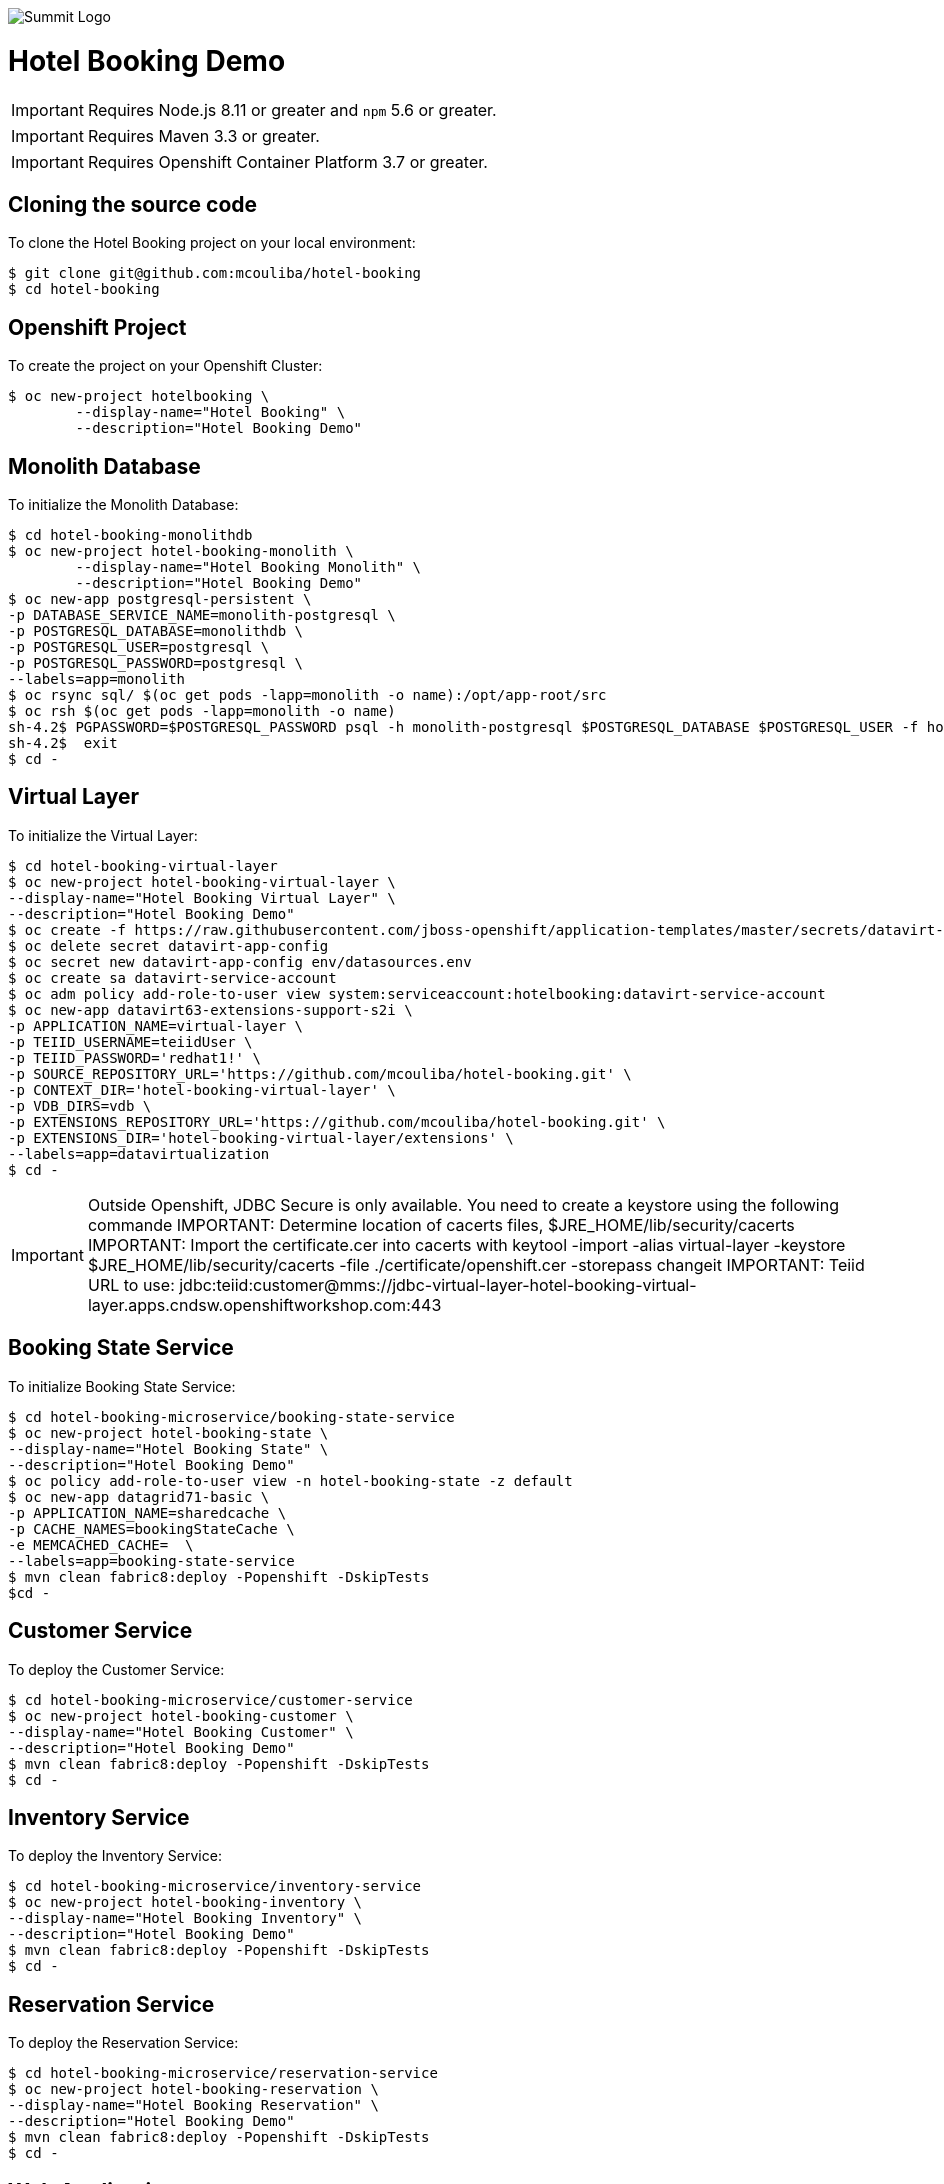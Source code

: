 image::summit-logo.png[Summit Logo]
= Hotel Booking Demo

IMPORTANT: Requires Node.js 8.11 or greater and `npm` 5.6 or greater.

IMPORTANT: Requires Maven 3.3 or greater.

IMPORTANT: Requires Openshift Container Platform 3.7 or greater.

== Cloning the source code
To clone the Hotel Booking project on your local environment:

[source,bash,options="nowrap",subs="attributes+"]
----
$ git clone git@github.com:mcouliba/hotel-booking
$ cd hotel-booking
----

== Openshift Project
To create the project on your Openshift Cluster:

[source,bash,options="nowrap",subs="attributes+"]
----
$ oc new-project hotelbooking \
	--display-name="Hotel Booking" \
	--description="Hotel Booking Demo"
----

== Monolith Database
To initialize the Monolith Database:

[source,bash,options="nowrap",subs="attributes+"]
----
$ cd hotel-booking-monolithdb
$ oc new-project hotel-booking-monolith \
	--display-name="Hotel Booking Monolith" \
	--description="Hotel Booking Demo"
$ oc new-app postgresql-persistent \
-p DATABASE_SERVICE_NAME=monolith-postgresql \
-p POSTGRESQL_DATABASE=monolithdb \
-p POSTGRESQL_USER=postgresql \
-p POSTGRESQL_PASSWORD=postgresql \
--labels=app=monolith
$ oc rsync sql/ $(oc get pods -lapp=monolith -o name):/opt/app-root/src
$ oc rsh $(oc get pods -lapp=monolith -o name) 
sh-4.2$ PGPASSWORD=$POSTGRESQL_PASSWORD psql -h monolith-postgresql $POSTGRESQL_DATABASE $POSTGRESQL_USER -f hotel-booking.ddl
sh-4.2$  exit
$ cd -
----

== Virtual Layer
To initialize the Virtual Layer:

[source,bash,options="nowrap",subs="attributes+"]
----
$ cd hotel-booking-virtual-layer
$ oc new-project hotel-booking-virtual-layer \
--display-name="Hotel Booking Virtual Layer" \
--description="Hotel Booking Demo"
$ oc create -f https://raw.githubusercontent.com/jboss-openshift/application-templates/master/secrets/datavirt-app-secret.yaml
$ oc delete secret datavirt-app-config
$ oc secret new datavirt-app-config env/datasources.env
$ oc create sa datavirt-service-account
$ oc adm policy add-role-to-user view system:serviceaccount:hotelbooking:datavirt-service-account
$ oc new-app datavirt63-extensions-support-s2i \
-p APPLICATION_NAME=virtual-layer \
-p TEIID_USERNAME=teiidUser \
-p TEIID_PASSWORD='redhat1!' \
-p SOURCE_REPOSITORY_URL='https://github.com/mcouliba/hotel-booking.git' \
-p CONTEXT_DIR='hotel-booking-virtual-layer' \
-p VDB_DIRS=vdb \
-p EXTENSIONS_REPOSITORY_URL='https://github.com/mcouliba/hotel-booking.git' \
-p EXTENSIONS_DIR='hotel-booking-virtual-layer/extensions' \
--labels=app=datavirtualization
$ cd -
----
IMPORTANT: Outside Openshift, JDBC Secure is only available. You need to create a keystore using the following commande
IMPORTANT: Determine location of cacerts files, $JRE_HOME/lib/security/cacerts
IMPORTANT: Import the certificate.cer into cacerts with keytool -import -alias virtual-layer -keystore $JRE_HOME/lib/security/cacerts -file ./certificate/openshift.cer  -storepass changeit
IMPORTANT: Teiid URL to use: jdbc:teiid:customer@mms://jdbc-virtual-layer-hotel-booking-virtual-layer.apps.cndsw.openshiftworkshop.com:443

== Booking State Service
To initialize Booking State Service:

[source,bash,options="nowrap",subs="attributes+"]
----
$ cd hotel-booking-microservice/booking-state-service
$ oc new-project hotel-booking-state \
--display-name="Hotel Booking State" \
--description="Hotel Booking Demo"
$ oc policy add-role-to-user view -n hotel-booking-state -z default
$ oc new-app datagrid71-basic \
-p APPLICATION_NAME=sharedcache \
-p CACHE_NAMES=bookingStateCache \
-e MEMCACHED_CACHE=  \
--labels=app=booking-state-service
$ mvn clean fabric8:deploy -Popenshift -DskipTests
$cd -
----

== Customer Service
To deploy the Customer Service:

[source,bash,options="nowrap",subs="attributes+"]
----
$ cd hotel-booking-microservice/customer-service
$ oc new-project hotel-booking-customer \
--display-name="Hotel Booking Customer" \
--description="Hotel Booking Demo"
$ mvn clean fabric8:deploy -Popenshift -DskipTests
$ cd -
----

== Inventory Service
To deploy the Inventory Service:

[source,bash,options="nowrap",subs="attributes+"]
----
$ cd hotel-booking-microservice/inventory-service
$ oc new-project hotel-booking-inventory \
--display-name="Hotel Booking Inventory" \
--description="Hotel Booking Demo"
$ mvn clean fabric8:deploy -Popenshift -DskipTests
$ cd -
----

== Reservation Service
To deploy the Reservation Service:

[source,bash,options="nowrap",subs="attributes+"]
----
$ cd hotel-booking-microservice/reservation-service
$ oc new-project hotel-booking-reservation \
--display-name="Hotel Booking Reservation" \
--description="Hotel Booking Demo"
$ mvn clean fabric8:deploy -Popenshift -DskipTests
$ cd -
----


== Web Application
To initialize the Web App :

[source,bash,options="nowrap",subs="attributes+"]
----
$ cd hotel-booking-web-app
$ oc new-project hotel-booking-web \
--display-name="Hotel Booking Web" \
--description="Hotel Booking Demo"
$ npm install
$ npm run openshift

$ cd -
----

To set up a A/B deployment:

[source,bash,options="nowrap",subs="attributes+"]
----
$ cd hotel-booking-web-app
$ oc project hotel-booking-web
$ vi package.json #Change the "name" parameter to "hotel-booking-web-app-v2"
$ vi src/components/ListView/HotelListView.js #Replace "abtesting hidden" by "abtesting"
$ npm run openshift

$ oc set route-backends hotel-booking-web-app hotel-booking-web-app=25 hotel-booking-web-app-v2=75

$ cd -
----

== Data Model
The following are the data model entities:

. Country - a country. Each record has the following properties:
	.. name, 
	.. ISO country code, and
	.. ISO currency code.
. City - a city. Each record has the following properties:
	.. country, 
	.. name, and
	.. postal code.
. Customer - a hotel customer. Each record has the following properties:
	.. name, 
	.. password, 
	.. email, 
	.. rewards ID number, 
	.. date became a member, 
	.. address, and
	.. city.
. Acceptance - a customer's acceptance to the releasing of personal data for various statements. Each record has the following properties:
    .. customer,
    .. statement 1 acceptance flag,
    .. statement 2 acceptance flag,
    .. statement 3 acceptance flag.
. Payment Information - a customer's payment information. Each record has the following properties:
	.. customer, 
	.. credit card number, 
	.. credit card type, 
	.. expiration date, and 
	.. security code. 
. Hotel Chain - a hotel chain (ex., Red Hat Hotel). Each record has the following properties:
	.. name.
. Hotel - a hotel. Each record has the following properties:
	.. hotel chain, 
	.. country, 
	.. name, 
	.. address, 
	.. city, 
	.. email,
	.. stars, and 
	.. URL.
. Room Configuration - a room configurations. Each record has the following properties:
	.. has separate living area indicator, 
	.. has microwave indicator, 
	.. number of adjoining rooms, 
	.. number of double beds, 
	.. number of king beds, 
	.. number of pets allowed, 
	.. number of pullouts, 
	.. number of queen beds, 
	.. has refrigerator indicator, and 
	.. allows smoking indicator. 
. Room - a hotel room. Each record has the following properties:
	.. hotel, 
	.. room configuration, 
	.. room number, 
	.. floor, and 
	.. daily rate. 
. Room Availability - a room availability. Each record has the following properties:
	.. room, 
	.. date, and
	.. available indicator. 
. Reservation - a hotel room reservation. Each record has the following properties:
	.. customer, 
	.. room, 
	.. checkin date, 
	.. checkout date,
	.. daily rate, and
	.. status.
. Payment - a payment for a hotel stay. Each record has the following properties:
	.. reservation, 
	.. payment information, and 
	.. amount. 

== Data Generator
The data generator is a Java application that generates a Postgres schema DDL and insert statements. The data generator code is located in the *+data-generator+* folder here:

https://github.com/mcouliba/hotel-booking

To generate the DDL file, execute the *+com.redhat.hotelbooking.datagen.DataModelGenerator+* class. The generator outputs a file called *+hotel-booking.ddl+* which is located in the *+resources/generated+*
folder. 

There are settings in the code that control the generated DDL. Although these settings currently can only be set by changing the code, it would not be hard to also be able to set these via a command-line argument.

Settings
~~~~~~~~

There are settings in two different places:

. DataModelGenerator - these settings control which DDL statements.
. DataProvider - these settings control how many insert statements are generated and set min/max values of the generated data.

.DataModelGenerator Settings
[options="header"]
|==========================================================================
|Setting                       |Default Value|
|verbose                       |false|turns on/off console messages
|generateDropStatements        |true|
|generateCreateTableStatements |true|
|generateInsertStatements      |true|
|outputFileName                |resources/generated/hotel-booking.ddl|
|==========================================================================

.DataProvider Settings
[options="header"]
|==========================================================================
|Setting                       |Default Value|
|oldestMembershipDate          |The date data was generated minus 10 years|  
|firstReservationDate          |The date data was generated|
|generateRoomNotAvailableRecord|false|
|maxNumHotelsPerCityToGenerate |2|
|numDaysAvailabilityPerRoom    |60|
|numCustomersToGenerate        |50|
|numReservationsToGenerate     |100|
|numRoomConfigsToGenerate      |100|
|numRoomsPerHotel              |50|
|roomAvailabilityStartId       |8000|
|customerStartId               |400|
|hotelStartId                  |800|
|paymentInfoStartId            |1000|
|reservationStartId            |2000|
|roomConfigStartId             |700|
|roomStartId                   |3000|
|paymentStartId                |7000|
|==========================================================================
== Red Hat Hotel Mobile App
The mobile application for this demo is written in Swift for iOs. It runs on iPad and iPhone devices and simulators. Because of the built-in integration with the web app running on OpenShift, it is best to run on an iPad to be able to see the web app on a larger screen.

To run the app, download and install the latest version of *+xCode+* from https://developer.apple.com/xcode/. To launch the xcode project from your local cloned version of hotel-booking, click on {local repository location}/hotel-booking/mobile-app/ios/redhathotel/redhathotel.xcworkspace to launch it in xcode or open the file directly from the xcode IDE. With the project open in xcode, you should be able to run the app using the device of your choice in the xcode simulator by clicking the run button in the upper left of the xcode IDE.

The first screen is the Login screen. This requires a user email from the customer table. The password can be anything you want. The user email will be checked against the customer table using the customer service in OpenShift. If the customer's country of residence is within the EU, the user will be prompted to accept or deny the GDPR permissions for data sharing. Selecting "Don't ask me again" in this dialog will prevent this prompt from coming up in future sessions.

The next screen is the reservations screen which shows all reservations and their statuses. There is also a button to "Manage Reservations" at the top of the screen. This will allow you to login to the web app to create new reservations.

You can also check-in or view your digital room key (a QR Code) for a reservation by clicking the "check in" or "room key" link in the reservation list. From the "Room Key" view, you can also check out by clicking the "Check out" link at the top.
